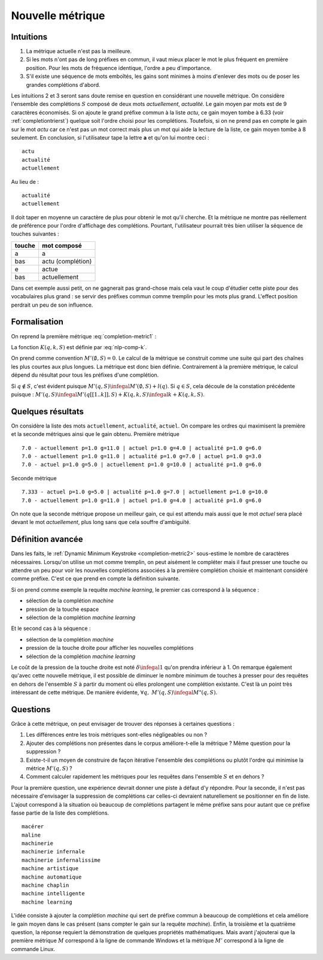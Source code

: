 
Nouvelle métrique
=================

Intuitions
++++++++++

#. La métrique actuelle n'est pas la meilleure.
#. Si les mots n'ont pas de long préfixes en commun, il vaut mieux
   placer le mot le plus fréquent en première position.
   Pour les mots de fréquence identique, l'ordre a peu d'importance.
#. S'il existe une séquence de mots emboîtés, les gains sont minimes
   à moins d'enlever des mots ou de poser les grandes complétions d'abord.

Les intuitions 2 et 3 seront sans doute remise en question en considérant 
une nouvelle métrique.
On considère l'ensemble des complétions
:math:`S` composé de deux mots *actuellement*, *actualité*.
Le gain moyen par mots est de 9 caractères économisés.
Si on ajoute le grand préfixe commun à la liste *actu*,
ce gain moyen tombe à 6.33 (voir :ref:`completiontrierst`) quelque
soit l'ordre choisi pour les complétions. Toutefois, si on ne prend pas 
en compte le gain sur le mot *actu* car ce n'est pas un mot 
correct mais plus un mot qui aide la lecture de la liste, ce gain
moyen tombe à 8 seulement. En conclusion, si l'utilisateur 
tape la lettre **a** et qu'on lui montre ceci :

::

    actu
    actualité
    actuellement

Au lieu de :

::

    actualité
    actuellement
    
Il doit taper en moyenne un caractère de plus pour obtenir le mot qu'il cherche.
Et la métrique ne montre pas réellement de préférence pour l'ordre d'affichage
des complétions. Pourtant, l'utilisateur pourrait très bien utiliser la 
séquence de touches suivantes : 

=========== =================
touche      mot composé
=========== =================
a           a
bas         actu (complétion)
e           actue
bas         actuellement
=========== =================

Dans cet exemple aussi petit, on ne gagnerait pas grand-chose
mais cela vaut le coup d'étudier cette piste pour des vocabulaires plus
grand : se servir des préfixes commun comme tremplin pour les mots
plus grand. L'effect position perdrait un peu de son influence.

Formalisation
+++++++++++++

On reprend la première métrique :eq:`completion-metric1` :

.. math::
    :nowrap:

    \begin{eqnarray*}
    M(q, S) &=& \min_{0 \infegal k \infegal l(q)}  k + K(q, k, S)
    \end{eqnarray*}

La fonction :math:`K(q, k, S)` est définie par :eq:`nlp-comp-k`.


.. mathdef::
    :title: Dynamic Minimum Keystroke
    :tag: Définition
    :lid: def-mks2
    
    On définit la façon optimale de saisir une requête sachant un système de complétion
    :math:`S` comme étant le minimum obtenu :
    
    .. math::
        :label: completion-metric2
        :nowrap:
        
        \begin{eqnarray*}
        M'(q, S) &=& \min_{0 \infegal k < l(q)} \acc{ M'(q[1..k], S) + 
                    \min( K(q, k, S), l(q) - k) }
        \end{eqnarray*}

On prend comme convention :math:`M'(\emptyset, S)=0`. Le calcul de la métrique
se construit comme une suite qui part des chaînes les plus courtes aux plus longues.
La métrique est donc bien définie.
Contrairement à la première métrique, le calcul dépend du résultat pour 
tous les préfixes d'une complétion. 

.. mathref::
    :title: métriques
    :tag: propriété

    \forall q, :math:`M'(q, S) \infegal M(q, S)
    
Si :math:`q \notin S`, c'est évident puisque :math:`M'(q, S) \infegal M'(\emptyset, S) + l(q)`.
Si :math:`q \in S`, cela découle de la constation précédente puisque : 
:math:`M'(q, S) \infegal M'(q[[1..k]], S) + K(q, k, S) \infegal k + K(q, k, S)`.




Quelques résultats
++++++++++++++++++

On considère la liste des mots ``actuellement``, ``actualité``, ``actuel``.
On compare les ordres qui maximisent la première et la seconde
métriques ainsi que le gain obtenu. Première métrique ::

    7.0 - actuellement p=1.0 g=11.0 | actuel p=1.0 g=4.0 | actualité p=1.0 g=6.0
    7.0 - actuellement p=1.0 g=11.0 | actualité p=1.0 g=7.0 | actuel p=1.0 g=3.0
    7.0 - actuel p=1.0 g=5.0 | actuellement p=1.0 g=10.0 | actualité p=1.0 g=6.0

Seconde métrique ::

    7.333 - actuel p=1.0 g=5.0 | actualité p=1.0 g=7.0 | actuellement p=1.0 g=10.0
    7.0 - actuellement p=1.0 g=11.0 | actuel p=1.0 g=4.0 | actualité p=1.0 g=6.0

On note que la seconde métrique propose un meilleur gain, ce qui est attendu
mais aussi que le mot *actuel* sera placé devant le 
mot *actuellement*, plus long sans que cela souffre d'ambiguïté.

Définition avancée
++++++++++++++++++

Dans les faits, le :ref:`Dynamic Minimum Keystroke <completion-metric2>` sous-estime 
le nombre de caractères nécessaires. Lorsqu'on utilise un mot comme tremplin, on
peut aisément le compléter mais il faut presser une touche ou attendre un peu
pour voir les nouvelles complétions associées à la première complétion choisie et maintenant
considéré comme préfixe. C'est ce que prend en compte la définition suivante.

.. mathdef::
    :title: Dynamic Minimum Keystroke modifié
    :tag: Définition
    :lid: def-mks3
    
    On définit la façon optimale de saisir une requête sachant un système de complétion
    :math:`S` comme étant le minimum obtenu :
    
    .. math::
        :label: completion-metric3
        :nowrap:
        
        \begin{eqnarray*}
        M"(q, S) &=& \min \left\{ \begin{array}{l}
                        \min_{1 \infegal k \infegal l(q)} \acc{ M"(q[1..k-1], S) + 1 +\min( K(q, k, S), l(q) - k) } \\
                        \min_{0 \infegal k \infegal l(q)} \acc{ M"(q[1..k], S) + \delta + \min( K(q, k, S), l(q) - k) } 
                        \end{array} \right .
        \end{eqnarray*}

Si on prend comme exemple la requête *machine learning*, le premier cas correspond à la séquence :

* sélection de la complétion *machine*
* pression de la touche espace
* sélection de la complétion *machine learning*

Et le second cas à la séquence :

* sélection de la complétion *machine*
* pression de la touche droite pour afficher les nouvelles complétions
* sélection de la complétion *machine learning*

Le coût de la pression de la touche droite est noté :math:`\delta \infegal 1` qu'on prendra inférieur à 1.
On remarque également qu'avec cette nouvelle métrique, il est possible
de diminuer le nombre minimum de touches à presser pour des requêtes en dehors 
de l'ensemble :math:`S` à partir du moment où elles prolongent une complétion existante.
C'est là un point très intéressant de cette métrique.
De manière évidente, :math:`\forall q, \; M'(q, S) \infegal M"(q, S)`.

Questions
+++++++++

Grâce à cette métrique, on peut envisager de trouver des réponses à certaines questions :

#. Les différences entre les trois métriques sont-elles négligeables ou non ?
#. Ajouter des complétions non présentes dans le corpus améliore-t-elle la métrique ?
   Même question pour la suppression ?
#. Existe-t-il un moyen de construire de façon itérative l'ensemble des complétions
   ou plutôt l'ordre qui minimise la métrice :math:`M'(q, S)` ?
#. Comment calculer rapidement les métriques pour les requêtes dans l'ensemble 
   :math:`S` et en dehors ?
  
Pour la première question, une expérience devrait donner une piste
à défaut d'y répondre. Pour la seconde, il n'est pas nécessaire d'envisager 
la suppression de complétions car celles-ci devraient naturellement se positionner 
en fin de liste. L'ajout correspond à la situation où beaucoup de complétions
partagent le même préfixe sans pour autant que ce préfixe fasse partie de la 
liste des complétions.

::

    macérer
    maline
    machinerie
    machinerie infernale
    machinerie infernalissime
    machine artistique
    machine automatique
    machine chaplin
    machine intelligente
    machine learning
    
L'idée consiste à ajouter la complétion *machine* qui sert de
préfixe commun à beaucoup de complétions et cela améliore le gain moyen
dans le cas présent (sans compter le gain sur la requête
*machine*). Enfin, la troisième et la quatrième question,
la réponse requiert la démonstration de quelques propriétés mathématiques.
Mais avant j'ajouterai que la première métrique :math:`M` correspond 
à la ligne de commande Windows et la métrique :math:`M'` correspond à
la ligne de commande Linux.

